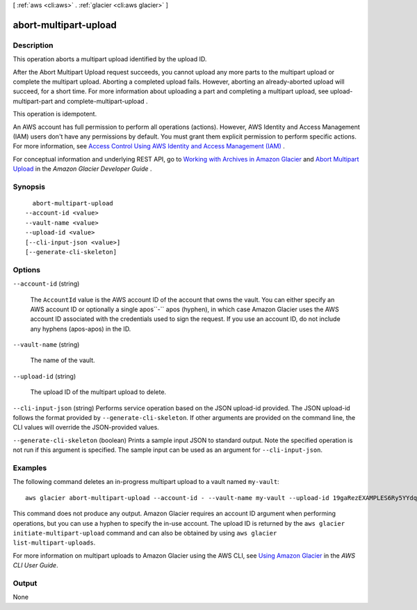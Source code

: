 [ :ref:`aws <cli:aws>` . :ref:`glacier <cli:aws glacier>` ]

.. _cli:aws glacier abort-multipart-upload:


**********************
abort-multipart-upload
**********************



===========
Description
===========



This operation aborts a multipart upload identified by the upload ID.

 

After the Abort Multipart Upload request succeeds, you cannot upload any more parts to the multipart upload or complete the multipart upload. Aborting a completed upload fails. However, aborting an already-aborted upload will succeed, for a short time. For more information about uploading a part and completing a multipart upload, see  upload-multipart-part and  complete-multipart-upload .

 

This operation is idempotent.

 

An AWS account has full permission to perform all operations (actions). However, AWS Identity and Access Management (IAM) users don't have any permissions by default. You must grant them explicit permission to perform specific actions. For more information, see `Access Control Using AWS Identity and Access Management (IAM)`_ .

 

For conceptual information and underlying REST API, go to `Working with Archives in Amazon Glacier`_ and `Abort Multipart Upload`_ in the *Amazon Glacier Developer Guide* . 



========
Synopsis
========

::

    abort-multipart-upload
  --account-id <value>
  --vault-name <value>
  --upload-id <value>
  [--cli-input-json <value>]
  [--generate-cli-skeleton]




=======
Options
=======

``--account-id`` (string)


  The ``AccountId`` value is the AWS account ID of the account that owns the vault. You can either specify an AWS account ID or optionally a single apos``-`` apos (hyphen), in which case Amazon Glacier uses the AWS account ID associated with the credentials used to sign the request. If you use an account ID, do not include any hyphens (apos-apos) in the ID.

  

``--vault-name`` (string)


  The name of the vault.

  

``--upload-id`` (string)


  The upload ID of the multipart upload to delete.

  

``--cli-input-json`` (string)
Performs service operation based on the JSON upload-id provided. The JSON upload-id follows the format provided by ``--generate-cli-skeleton``. If other arguments are provided on the command line, the CLI values will override the JSON-provided values.

``--generate-cli-skeleton`` (boolean)
Prints a sample input JSON to standard output. Note the specified operation is not run if this argument is specified. The sample input can be used as an argument for ``--cli-input-json``.



========
Examples
========

The following command deletes an in-progress multipart upload to a vault named ``my-vault``::

  aws glacier abort-multipart-upload --account-id - --vault-name my-vault --upload-id 19gaRezEXAMPLES6Ry5YYdqthHOC_kGRCT03L9yetr220UmPtBYKk-OssZtLqyFu7sY1_lR7vgFuJV6NtcV5zpsJ

This command does not produce any output. Amazon Glacier requires an account ID argument when performing operations, but you can use a hyphen to specify the in-use account. The upload ID is returned by the ``aws glacier initiate-multipart-upload`` command and can also be obtained by using ``aws glacier list-multipart-uploads``.

For more information on multipart uploads to Amazon Glacier using the AWS CLI, see `Using Amazon Glacier`_ in the *AWS CLI User Guide*.

.. _`Using Amazon Glacier`: http://docs.aws.amazon.com/cli/latest/userguide/cli-using-glacier.html

======
Output
======

None

.. _Access Control Using AWS Identity and Access Management (IAM): http://docs.aws.amazon.com/amazonglacier/latest/dev/using-iam-with-amazon-glacier.html
.. _Abort Multipart Upload: http://docs.aws.amazon.com/amazonglacier/latest/dev/api-multipart-abort-upload.html
.. _Working with Archives in Amazon Glacier: http://docs.aws.amazon.com/amazonglacier/latest/dev/working-with-archives.html
